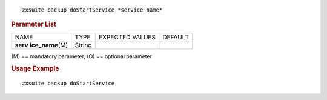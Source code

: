 
::

   zxsuite backup doStartService *service_name*

.. rubric:: Parameter List

+-----------------+-----------------+-----------------+-----------------+
| NAME            | TYPE            | EXPECTED VALUES | DEFAULT         |
+-----------------+-----------------+-----------------+-----------------+
| **serv          | String          |                 |                 |
| ice_name**\ (M) |                 |                 |                 |
+-----------------+-----------------+-----------------+-----------------+

\(M) == mandatory parameter, (O) == optional parameter

.. rubric:: Usage Example

::

   zxsuite backup doStartService
